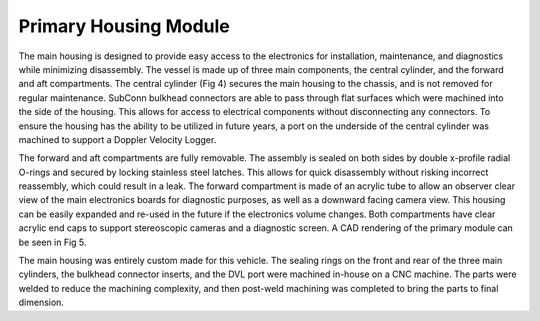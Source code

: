 Primary Housing Module
======================

The main housing is designed to provide easy access to the electronics for installation, maintenance, and diagnostics while minimizing disassembly. The vessel is made up of three main components, the central cylinder, and the forward and aft compartments. The central cylinder (Fig 4) secures the main housing to the chassis, and is not removed for regular maintenance. SubConn bulkhead connectors are able to pass through flat surfaces which were machined into the side of the housing. This allows for access to electrical components without disconnecting any connectors. To ensure the housing has the ability to be utilized in future years, a port on the underside of the central cylinder was machined to support a Doppler Velocity Logger.


The forward and aft compartments are fully removable. The assembly is sealed on both sides by double x-profile radial O-rings and secured by locking stainless steel latches. This allows for quick disassembly without risking incorrect reassembly, which could result in a leak. The forward compartment is made of an acrylic tube to allow an observer clear view of the main electronics boards for diagnostic purposes, as well as a downward facing camera view. This housing can be easily expanded and re-used in the future if the electronics volume changes. Both compartments have clear acrylic end caps to support stereoscopic cameras and a  diagnostic screen. A CAD rendering of the primary module can be seen in Fig 5.

The main housing was entirely custom made for this vehicle. The sealing rings on the front and rear of the three main cylinders, the bulkhead connector inserts, and the DVL port were machined in-house on a CNC machine. The parts were welded to reduce the machining complexity, and then post-weld machining was completed to bring the parts to final dimension.
